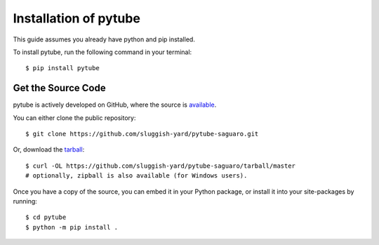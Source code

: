 .. _install:

Installation of pytube
======================

This guide assumes you already have python and pip installed.

To install pytube, run the following command in your terminal::

    $ pip install pytube

Get the Source Code
-------------------

pytube is actively developed on GitHub, where the source is `available <https://github.com/sluggish-yard/pytube-saguaro>`_.

You can either clone the public repository::

    $ git clone https://github.com/sluggish-yard/pytube-saguaro.git

Or, download the `tarball <https://github.com/sluggish-yard/pytube-saguaro/tarball/master>`_::

    $ curl -OL https://github.com/sluggish-yard/pytube-saguaro/tarball/master
    # optionally, zipball is also available (for Windows users).

Once you have a copy of the source, you can embed it in your Python package, or install it into your site-packages by running::

    $ cd pytube
    $ python -m pip install .
